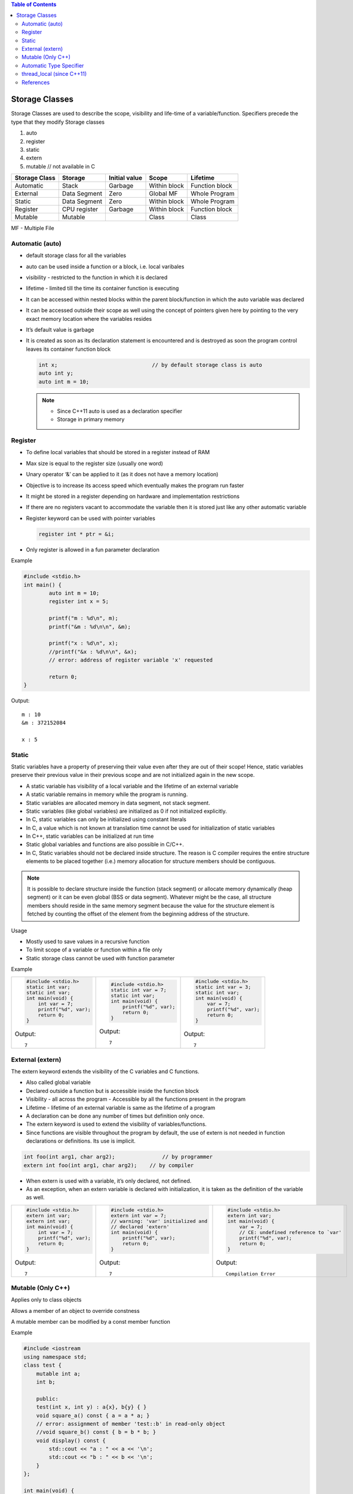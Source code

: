 
.. contents:: Table of Contents


Storage Classes
===============

Storage Classes are used to describe the scope, visibility and life-time of a variable/function.
Specifiers precede the type that they modify 
Storage classes

#. auto
#. register
#. static
#. extern
#. mutable		// not available in C


.. list-table::
    :header-rows: 1

    *   -   Storage Class
        -   Storage
        -   Initial value
        -   Scope
        -   Lifetime

    *   -   Automatic
        -   Stack
        -   Garbage
        -   Within block
        -   Function block
          
    *   -   External
        -   Data Segment
        -   Zero
        -   Global MF
        -   Whole Program
	
    *   -   Static
        -   Data Segment
        -   Zero
        -   Within block
        -   Whole Program

    *   -   Register
        -   CPU register
        -   Garbage
        -   Within block
        -   Function block

    *   -   Mutable
        -   Mutable
        - 
        -   Class
        -   Class

MF	- Multiple File

Automatic (auto)
----------------

- default storage class for all the variables
- auto can be used inside a function or a block, i.e. local varibales
- visibility	- restricted to the function in which it is declared
- lifetime	- limited till the time its container function is executing
- It can be accessed within nested blocks within the parent block/function in which the auto variable was declared
- It can be accessed outside their scope as well using the concept of pointers given here by pointing to the very exact memory location where the variables resides
- It’s default value is garbage
- It is created as soon as its declaration statement is encountered and is destroyed as soon the program control leaves its container function block

  .. code:: cpp

    int x;				// by default storage class is auto
    auto int y;
    auto int m = 10;

  .. note::

    - Since C++11 auto is used as a declaration specifier
    - Storage in primary memory


Register
--------

- To define local variables that should be stored in a register instead of RAM
- Max size is equal to the register size (usually one word)
- Unary operator ‘&’ can be applied to it (as it does not have a memory location)
- Objective is to increase its access speed which eventually makes the program run faster
- It might be stored in a register depending on hardware and implementation restrictions
- If there are no registers vacant to accommodate the variable then it is stored just like any other automatic variable
- Register keyword can be used with pointer variables

  .. code:: cpp

    register int * ptr = &i;

- Only register is allowed in a fun parameter declaration

Example

.. code:: cpp

	#include <stdio.h>
	int main() {
		auto int m = 10;
		register int x = 5;
		
		printf("m : %d\n", m);
		printf("&m : %d\n\n", &m);
		
		printf("x : %d\n", x);
		//printf("&x : %d\n\n", &x);  
		// error: address of register variable 'x' requested	

		return 0;
	}

Output::

	m : 10
	&m : 372152084

	x : 5

Static
------

Static variables have a property of preserving their value even after they are out of their scope! Hence, static variables preserve their previous value in their previous scope and are not initialized again in the new scope.

- A static variable has visibility of a local variable and the lifetime of an external variable
- A static variable remains in memory while the program is running.
- Static variables are allocated memory in data segment, not stack segment.
- Static variables (like global variables) are initialized as 0 if not initialized explicitly.
- In C, static variables can only be initialized using constant literals
- In C, a value which is not known at translation time cannot be used for initialization of static variables
- In C++, static variables can be initialized at run time
- Static global variables and functions are also possible in C/C++.
- In C, Static variables should not be declared inside structure. The reason is C compiler requires the entire structure elements to be placed together (i.e.) memory allocation for structure members should be contiguous. 

.. note:: It is possible to declare structure inside the function (stack segment) or allocate memory dynamically (heap segment) or it can be even global (BSS or data segment). Whatever might be the case, all structure members should reside in the same memory segment because the value for the structure element is fetched by counting the offset of the element from the beginning address of the structure.

Usage

- Mostly used to save values in a recursive function
- To limit scope of a variable or function within a file only
- Static storage class cannot be used with function parameter

Example



.. list-table::

    *   -
            .. code:: cpp

                #include <stdio.h>
                static int var;
                static int var;
                int main(void) {
                    int var = 7;
                    printf("%d", var);
                    return 0;
                }
					
            Output::
            
                7	

        -
            .. code:: cpp

                #include <stdio.h>
                static int var = 7;
                static int var;
                int main(void) {
                    printf("%d", var);
                    return 0;
                }

            Output::
            
                7	

        -
            .. code:: cpp

                #include <stdio.h>
                static int var = 3;
                static int var;
                int main(void) {
                    var = 7;
                    printf("%d", var);
                    return 0;
                }

            Output::
            
                7

External (extern)
-----------------

The extern keyword extends the visibility of the C variables and C functions.

- Also called global variable
- Declared outside a function but is accessible inside the function block
- Visibility -	all across the program
  - Accessible by all the functions present in the program
- Lifetime - lifetime of an external variable is same as the lifetime of a program
- A declaration can be done any number of times but definition only once.
- The extern keyword is used to extend the visibility of variables/functions.
- Since functions are visible throughout the program by default, the use of extern is not needed in function declarations or definitions. Its use is implicit.

.. code:: cpp

    int foo(int arg1, char arg2);		// by programmer
    extern int foo(int arg1, char arg2);    // by compiler

- When extern is used with a variable, it’s only declared, not defined.
- As an exception, when an extern variable is declared with initialization, it is taken as the definition of the variable as well.


.. list-table::

    *   -
            .. code:: cpp

                #include <stdio.h>
                extern int var;
                extern int var;
                int main(void) {
                    int var = 7;
                    printf("%d", var);
                    return 0;
                }

            Output::
            
                7

        - 
            .. code:: cpp

                #include <stdio.h>
                extern int var = 7;	
                // warning: 'var' initialized and 
                // declared 'extern'
                int main(void) {
                    printf("%d", var);
                    return 0;
                }

            Output::
            
                7

        -
            .. code:: cpp

                #include <stdio.h>
                extern int var;
                int main(void) {
                    var = 7;
                    // CE: undefined reference to `var'
                    printf("%d", var);
                    return 0;
                }
                
            Output::
            
                Compilation Error


Mutable (Only C++)
------------------

Applies only to class objects

Allows a member of an object to override constness

A mutable member can be modified by a const member function

Example

.. code:: cpp

    #include <iostream
    using namespace std;
    class test {
        mutable int a;
        int b;
        
        public:
        test(int x, int y) : a{x}, b{y} { }
        void square_a() const { a = a * a; }
        // error: assignment of member 'test::b' in read-only object
        //void square_b() const { b = b * b; }
        void display() const {
            std::cout << "a : " << a << '\n';
            std::cout << "b : " << b << '\n';
        }
    };
    
    int main(void) {
        const test x(2, 3);
        std::cout << "Initial value: " << '\n';
        x.display();
        
        x.square_a();
        
        std::cout << "Final value: " << '\n';
        x.display();
        return 0;
    }
        
Output::

    Initial value:
    a : 2
    b : 3
    Final value:
    a : 4
    b : 3

        
Automatic Type Specifier
------------------------

- Since C++11 auto keyword is no longer a storage class specifier
- It acts as a type specifier that directs the compiler to deduce the type of a declared variable from its initialization expression
- Compiler deduces the type of an auto variable from the type of its initializer expression

  .. code:: cpp

    auto i = 1.1;		// i: double

- For variables, specifies that the type of the variable will be automatically deduced from its initializer
- For functions, specifies that the return type is a trailing return type or will be deduced from its return statements (C++11)
- For non-type template parameters, specifies that the type will be deduced from the argument (C++17)

  .. code:: cpp

    #include <iostream>
    #include <string>
    
    template<auto val>
    class S {
        public:
        void display() { std::clog << val << '\n'; }
    };

    char gmsg[] = "global const char aaray";
    constexpr char gcmsg[] = "global constexpr char array";
    
    int main() {
        std::clog << "=== auto as Template Parameter\n";
        S<7>        s1;     s1.display();
        S<'D'>      s4;     s4.display();
        S<gmsg>     s2;     s2.display();
        static char lsmsg[] = "static local const char array";
        S<lsmsg>    s3;     s3.display();
        static constexpr char lcmsg[] = "local constexpr char array";
        S<gcmsg>    s5;     s5.display();
        S<lcmsg>    s6;     s6.display();
        return 0;
    }
    
  Output::

    === auto as Template Parameter
    7
    D
    global const char aaray
    static local const char array
    global constexpr char array
    local constexpr char array

  For more info visit `C++17 - The Complete Guide Ch-13 <https://github.com/socialratnesh/Learning_Code_Practice/tree/main/books/Nicolai_M_Josuttis_CPP17_The_Complete_Guide/Ch_13_Placeholder_Types_like_auto_as_Template_Parameters>`_

- In a function declaration that uses the trailing return type syntax auto does not perform automatic type detection. It only serves as a part of the syntax.
- In a function declaration that does not use the trailing return type syntax auto indicate that the return type will be deduced from the operand of its return statement using the rules for template argument deduction.
- In case of multiple variable declaration, the type of each declarator can be deduced independently 
- If deduced type is not the same in each deduction the program is ill-formed

  .. code:: cpp

    auto I = 5, *p = &I;		// well –formed (int)
    auto x = 3,	y = 2.2;		// ill – formed (error)

- Auto can be applied to new expression

  .. code:: cpp

    auto * p = new auto(1);

- Auto cannot deduce array types

  .. code:: cpp

    char a[5];
    auto b[5] = a;  // Compialtion error

- Auto cannot be used in function parameters

  .. code:: cpp

    int func(auto x = 3);   // Compilation error until C++20

Example

.. code:: cpp

    #include <iostream>
    using namespace std;
    
    int func(auto x = 3) {		// 1
        std::cout << "x: " << x << std::endl;
    }
    int main() {
        auto i = 5, *p = &i;
        auto x = 3, y = 2.2;    // 2
        
        char a[5];
        auto b[5] = a;			// 3
        
        return 0;
    }

Output::

        Compilation Error
        1 error: use of 'auto' in parameter declaration only available with -std=c++14 or -std=gnu++14
        2 error: inconsistent deduction for 'auto': 'int' and then 'double'
        3 error: 'b' declared as array of 'auto'	

thread_local (since C++11)
--------------------------

Thread storage duration.

The storage for the object is allocated when the thread begins and deallocated when the thread ends. Each thread has its own instance of the object.

thread_local can appear together with static or extern to adjust linkage.

References
----------

| https://www.geeksforgeeks.org/c-programming-language/#StorageClasses
| https://en.cppreference.com/w/c/language/storage_duration
| https://en.cppreference.com/w/cpp/language/storage_duration



